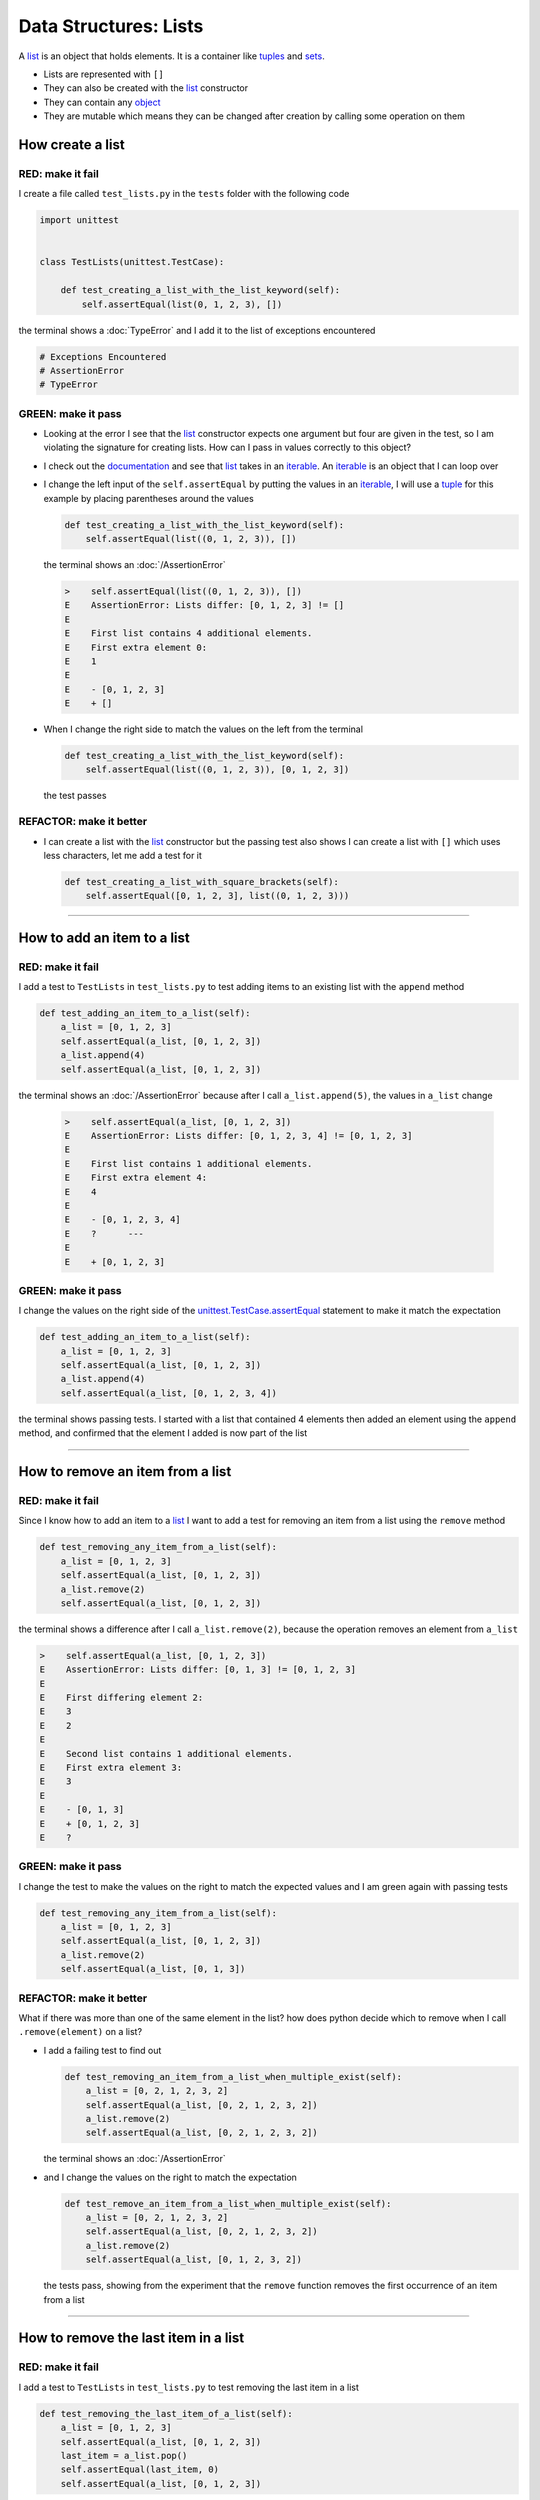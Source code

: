 
Data Structures: Lists
======================

A `list <https://docs.python.org/3/library/stdtypes.html?highlight=list#list>`_ is an object that holds elements. It is a container like `tuples <https://docs.python.org/3/library/stdtypes.html?highlight=tuple#tuple>`_ and `sets <https://docs.python.org/3/library/stdtypes.html#set-types-set-frozenset>`_.


* Lists are represented with ``[]``
* They can also be created with the `list <https://docs.python.org/3/library/stdtypes.html?highlight=list#list>`_ constructor
* They can contain any `object <https://docs.python.org/3/glossary.html#term-object>`_
* They are mutable which means they can be changed after creation by calling some operation on them


How create a list
-----------------

RED: make it fail
^^^^^^^^^^^^^^^^^

I create a file called ``test_lists.py`` in the ``tests`` folder with the following code

.. code-block:: python

  import unittest


  class TestLists(unittest.TestCase):

      def test_creating_a_list_with_the_list_keyword(self):
          self.assertEqual(list(0, 1, 2, 3), [])

the terminal shows a :doc:`TypeError` and I add it to the list of exceptions encountered

.. code-block:: python

  # Exceptions Encountered
  # AssertionError
  # TypeError

GREEN: make it pass
^^^^^^^^^^^^^^^^^^^

* Looking at the error I see that the `list <https://docs.python.org/3/library/stdtypes.html?highlight=list#list>`_ constructor expects one argument but four are given in the test, so I am violating the signature for creating lists. How can I pass in values correctly to this object?
* I check out the `documentation <https://docs.python.org/3/library/stdtypes.html?highlight=list#list>`_ and see that `list <https://docs.python.org/3/library/stdtypes.html?highlight=list#list>`_ takes in an `iterable <https://docs.python.org/3/glossary.html#term-iterable>`_. An `iterable <https://docs.python.org/3/glossary.html#term-iterable>`_ is an object that I can loop over
* I change the left input of the ``self.assertEqual`` by putting the values in an `iterable <https://docs.python.org/3/glossary.html#term-iterable>`_, I will use a `tuple <https://docs.python.org/3/library/stdtypes.html?highlight=tuple#tuple>`_ for this example by placing parentheses around the values

  .. code-block:: python

    def test_creating_a_list_with_the_list_keyword(self):
        self.assertEqual(list((0, 1, 2, 3)), [])

  the terminal shows an :doc:`/AssertionError`

  .. code-block:: python

    >    self.assertEqual(list((0, 1, 2, 3)), [])
    E    AssertionError: Lists differ: [0, 1, 2, 3] != []
    E
    E    First list contains 4 additional elements.
    E    First extra element 0:
    E    1
    E
    E    - [0, 1, 2, 3]
    E    + []

* When I change the right side to match the values on the left from the terminal

  .. code-block:: python

    def test_creating_a_list_with_the_list_keyword(self):
        self.assertEqual(list((0, 1, 2, 3)), [0, 1, 2, 3])

  the test passes

REFACTOR: make it better
^^^^^^^^^^^^^^^^^^^^^^^^


* I can create a list with the `list <https://docs.python.org/3/library/stdtypes.html?highlight=list#list>`_ constructor but the passing test also shows I can create a list with ``[]`` which uses less characters, let me add a test for it

  .. code-block:: python

    def test_creating_a_list_with_square_brackets(self):
        self.assertEqual([0, 1, 2, 3], list((0, 1, 2, 3)))

----

How to add an item to a list
-----------------------------

RED: make it fail
^^^^^^^^^^^^^^^^^

I add a test to ``TestLists`` in ``test_lists.py`` to test adding items to an existing list with the ``append`` method

.. code-block:: python

    def test_adding_an_item_to_a_list(self):
        a_list = [0, 1, 2, 3]
        self.assertEqual(a_list, [0, 1, 2, 3])
        a_list.append(4)
        self.assertEqual(a_list, [0, 1, 2, 3])

the terminal shows an :doc:`/AssertionError` because after I call ``a_list.append(5)``, the values in ``a_list`` change

  .. code-block:: python

    >    self.assertEqual(a_list, [0, 1, 2, 3])
    E    AssertionError: Lists differ: [0, 1, 2, 3, 4] != [0, 1, 2, 3]
    E
    E    First list contains 1 additional elements.
    E    First extra element 4:
    E    4
    E
    E    - [0, 1, 2, 3, 4]
    E    ?      ---
    E
    E    + [0, 1, 2, 3]

GREEN: make it pass
^^^^^^^^^^^^^^^^^^^

I change the values on the right side of the `unittest.TestCase.assertEqual <https://docs.python.org/3/library/unittest.html?highlight=unittest#unittest.TestCase.assertEqual>`_ statement to make it match the expectation

.. code-block:: python

    def test_adding_an_item_to_a_list(self):
        a_list = [0, 1, 2, 3]
        self.assertEqual(a_list, [0, 1, 2, 3])
        a_list.append(4)
        self.assertEqual(a_list, [0, 1, 2, 3, 4])

the terminal shows passing tests. I started with a list that contained 4 elements then added an element using the ``append`` method, and confirmed that the element I added is now part of the list

----

How to remove an item from a list
---------------------------------

RED: make it fail
^^^^^^^^^^^^^^^^^

Since I know how to add an item to a `list <https://docs.python.org/3/library/stdtypes.html?highlight=list#list>`_ I want to add a test for removing an item from a list using the ``remove`` method

.. code-block:: python

    def test_removing_any_item_from_a_list(self):
        a_list = [0, 1, 2, 3]
        self.assertEqual(a_list, [0, 1, 2, 3])
        a_list.remove(2)
        self.assertEqual(a_list, [0, 1, 2, 3])

the terminal shows a difference after I call ``a_list.remove(2)``, because the operation removes an element from ``a_list``

.. code-block:: python

  >    self.assertEqual(a_list, [0, 1, 2, 3])
  E    AssertionError: Lists differ: [0, 1, 3] != [0, 1, 2, 3]
  E
  E    First differing element 2:
  E    3
  E    2
  E
  E    Second list contains 1 additional elements.
  E    First extra element 3:
  E    3
  E
  E    - [0, 1, 3]
  E    + [0, 1, 2, 3]
  E    ?

GREEN: make it pass
^^^^^^^^^^^^^^^^^^^

I change the test to make the values on the right to match the expected values and I am green again with passing tests

.. code-block:: python

    def test_removing_any_item_from_a_list(self):
        a_list = [0, 1, 2, 3]
        self.assertEqual(a_list, [0, 1, 2, 3])
        a_list.remove(2)
        self.assertEqual(a_list, [0, 1, 3])

REFACTOR: make it better
^^^^^^^^^^^^^^^^^^^^^^^^

What if there was more than one of the same element in the list? how does python decide which to remove when I call ``.remove(element)`` on a list?

* I add a failing test to find out

  .. code-block:: python

      def test_removing_an_item_from_a_list_when_multiple_exist(self):
          a_list = [0, 2, 1, 2, 3, 2]
          self.assertEqual(a_list, [0, 2, 1, 2, 3, 2])
          a_list.remove(2)
          self.assertEqual(a_list, [0, 2, 1, 2, 3, 2])

  the terminal shows an :doc:`/AssertionError`
* and I change the values on the right to match the expectation

  .. code-block:: python

    def test_remove_an_item_from_a_list_when_multiple_exist(self):
        a_list = [0, 2, 1, 2, 3, 2]
        self.assertEqual(a_list, [0, 2, 1, 2, 3, 2])
        a_list.remove(2)
        self.assertEqual(a_list, [0, 1, 2, 3, 2])

  the tests pass, showing from the experiment that the ``remove`` function removes the first occurrence of an item from a list

----

How to remove the last item in a list
--------------------------------------

RED: make it fail
^^^^^^^^^^^^^^^^^

I add a test to ``TestLists`` in ``test_lists.py`` to test removing the last item in a list

.. code-block:: python

    def test_removing_the_last_item_of_a_list(self):
        a_list = [0, 1, 2, 3]
        self.assertEqual(a_list, [0, 1, 2, 3])
        last_item = a_list.pop()
        self.assertEqual(last_item, 0)
        self.assertEqual(a_list, [0, 1, 2, 3])


* I define ``a list`` with 4 elements and confirm the values, then call the ``pop`` method
* I check the value that gets popped and check the list to see what values remain after calling ``pop``

the terminal shows an :doc:`/AssertionError` for the test that checks the value of the popped item

GREEN: make it pass
^^^^^^^^^^^^^^^^^^^

* I change the value in the test to match the actual value popped

  .. code-block:: python

    def test_removing_the_last_item_of_a_list(self):
        a_list = [0, 1, 2, 3]
        self.assertEqual(a_list, [0, 1, 2, 3])
        last_item = a_list.pop()
        self.assertEqual(last_item, 3)
        self.assertEqual(a_list, [0, 1, 2, 3])

  the terminal shows an :doc:`/AssertionError` for the values of ``a_list`` after the last item is popped
* and I change the values in the ``self.assertEqual`` to make the tests pass

  .. code-block:: python

    def test_removing_the_last_item_of_a_list(self):
        a_list = [0, 1, 2, 3]
        self.assertEqual(a_list, [0, 1, 2, 3])
        last_item = a_list.pop()
        self.assertEqual(last_item, 3)
        self.assertEqual(a_list, [0, 1, 2])

----

How to get a specific item from a list
--------------------------------------

To view an item in a list I provide the position as an index in ``[]`` to the list. ``python`` uses zero-based indexing which means the position of elements starts at 0

RED: make it fail
^^^^^^^^^^^^^^^^^

I add a failing test for indexing a list

.. code-block:: python

    def test_getting_items_in_a_list(self):
        a_list = ['first', 'second', 'third', 'fourth']
        self.assertEqual(a_list, ['first', 'second', 'third', 'fourth'])
        self.assertEqual(a_list[0], '')
        self.assertEqual(a_list[2], '')
        self.assertEqual(a_list[1], '')
        self.assertEqual(a_list[3], '')
        self.assertEqual(a_list[4], '')
        self.assertEqual(a_list[-1], '')
        self.assertEqual(a_list[-3], '')
        self.assertEqual(a_list[-2], '')
        self.assertEqual(a_list[-4], '')

the terminal shows an :doc:`/AssertionError`

GREEN: make it pass
^^^^^^^^^^^^^^^^^^^

* I change the value on the right for the failing test

  .. code-block:: python

    def test_getting_items_in_a_list(self):
        a_list = ['first', 'second', 'third', 'fourth']
        self.assertEqual(a_list, ['first', 'second', 'third', 'fourth'])
        self.assertEqual(a_list[0], 'first')
        self.assertEqual(a_list[2], '')
        self.assertEqual(a_list[1], '')
        self.assertEqual(a_list[3], '')
        self.assertEqual(a_list[4], '')
        self.assertEqual(a_list[-1], '')
        self.assertEqual(a_list[-3], '')
        self.assertEqual(a_list[-2], '')
        self.assertEqual(a_list[-4], '')

  the terminal shows an :doc:`/AssertionError` for the next test
* and I change the value to match the expectation

  .. code-block:: python

    def test_getting_items_in_a_list(self):
        a_list = ['first', 'second', 'third', 'fourth']
        self.assertEqual(a_list, ['first', 'second', 'third', 'fourth'])
        self.assertEqual(a_list[0], 'first')
        self.assertEqual(a_list[2], 'third')
        self.assertEqual(a_list[1], '')
        self.assertEqual(a_list[3], '')
        self.assertEqual(a_list[-1], '')
        self.assertEqual(a_list[-3], '')
        self.assertEqual(a_list[-2], '')
        self.assertEqual(a_list[-4], '')

  the terminal shows a failure for the next test
* I change each failing line till all the tests pass

IndexError
----------

An ``IndexError`` is raised when I try to get an item from a list but use an index that is greater than the number of items in the list

RED: make it fail
^^^^^^^^^^^^^^^^^

I add a failing test to illustrate this

.. code-block:: python

    def test_indexing_with_a_number_greater_than_the_length_of_the_list(self):
        a_list = ['a', 'b', 'c', 'd']
        self.assertEqual(a_list[5], 'd')

the terminal shows an `IndexError <https://docs.python.org/3/library/exceptions.html?highlight=exceptions#IndexError>`_

GREEN: make it pass
^^^^^^^^^^^^^^^^^^^

* I add ``IndexError`` to the running list of exceptions encountered

  .. code-block:: python

    # Exceptions Encountered
    # AssertionError
    # TypeError

* then add a ``self.assertRaises`` to confirm that the ``IndexError`` gets raised and make the test pass. You can read more about ``self.assertRaises`` in `Exception Handling <./05_EXCEPTION_HANDLING.rst>`_

  .. code-block:: python

    def test_indexing_with_a_number_greater_than_the_length_of_the_list(self):
        a_list = ['a', 'b', 'c', 'd']
        with self.assertRaises(IndexError):
            a_list[5]

----

How to view attributes and :doc:`methods <functions>` of a list
----------------------------------------------------------------

In :doc:`class </classes>` I cover how to view the ``attributes`` and ``methods`` of an object. Let us look at the same for ``lists``

RED: make it fail
^^^^^^^^^^^^^^^^^

I add a failing test

.. code-block:: python

    def test_attributes_and_methods_of_a_list(self):
        self.maxDiff = None
        self.assertEqual(
            dir(list),
            []
        )

* the terminal shows an :doc:`/AssertionError`
* ``maxDiff`` is an attribute of the `unittest.TestCase <https://docs.python.org/3/library/unittest.html?highlight=unittest#unittest.TestCase>`_ :doc:`class </classes>` that sets the maximum amount of characters to show in the comparison between the two objects that is displayed in the terminal. When it is set to :doc:`None <data_structures_none>` there is no limit to the number of characters

GREEN: make it pass
^^^^^^^^^^^^^^^^^^^

I change the test with the expected values

.. code-block:: python

    def test_attributes_and_methods_of_a_list(self):
        self.maxDiff = None
        self.assertEqual(
            dir(list),
            [
                '__add__',
                '__class__',
                '__class_getitem__',
                '__contains__',
                '__delattr__',
                '__delitem__',
                '__dir__',
                '__doc__',
                '__eq__',
                '__format__',
                '__ge__',
                '__getattribute__',
                '__getitem__',
                '__gt__',
                '__hash__',
                '__iadd__',
                '__imul__',
                '__init__',
                '__init_subclass__',
                '__iter__',
                '__le__',
                '__len__',
                '__lt__',
                '__mul__',
                '__ne__',
                '__new__',
                '__reduce__',
                '__reduce_ex__',
                '__repr__',
                '__reversed__',
                '__rmul__',
                '__setattr__',
                '__setitem__',
                '__sizeof__',
                '__str__',
                '__subclasshook__',
                'append',
                'clear',
                'copy',
                'count',
                'extend',
                'index',
                'insert',
                'pop',
                'remove',
                'reverse',
                'sort'
            ]
        )

all the tests are passing again

REFACTOR: make it better
^^^^^^^^^^^^^^^^^^^^^^^^

There are more :doc:`methods <functions>` listed than what I have reviewed. Based on their names, I can make a guess as to what they do, and I know some from the tests above

* append - adds an item to the list
* clear - does this clear the items in the list?
* copy - does this create a copy of the list?
* count - does this count the number of items in the list?
* extend - extends the list?
* index
* insert - does this place an item in the list?
* pop - removes the last item in the list
* remove - removes the first occurrence of a given item in the list
* reverse - does this reverse the list?
* sort - does this sort the elements in the list?

You can add tests for these :doc:`methods <functions>` to find out what they do or `read more about lists <https://docs.python.org/3/tutorial/datastructures.html?highlight=list%20remove#more-on-lists>`_
